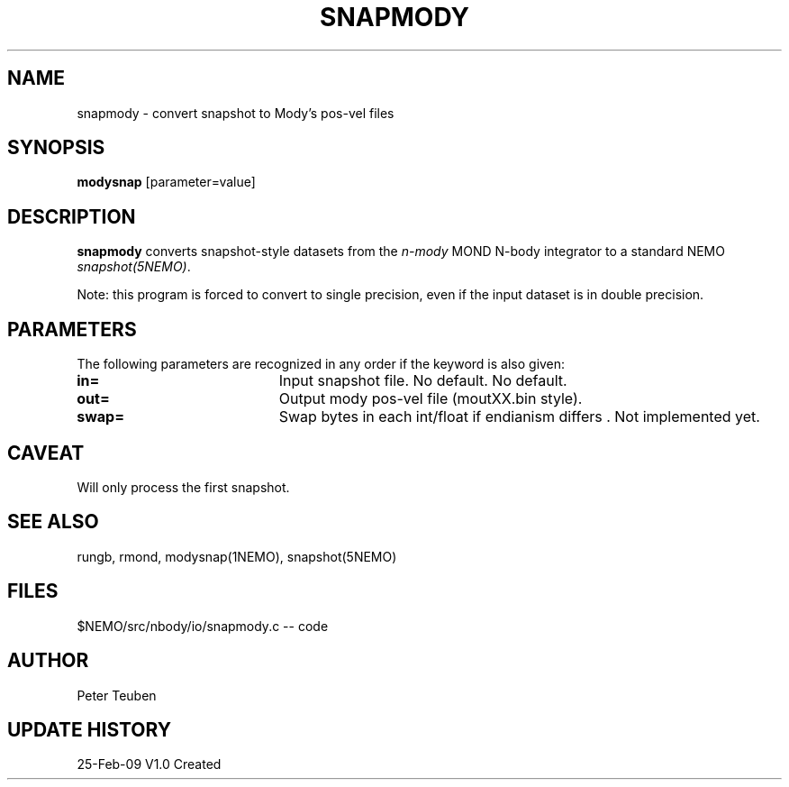 .TH SNAPMODY 1NEMO "26 February 2009"
.SH NAME
snapmody \- convert snapshot to Mody's pos-vel files 
.SH SYNOPSIS
\fBmodysnap\fP [parameter=value]
.SH DESCRIPTION
\fBsnapmody\fP converts snapshot-style datasets from
the \fIn-mody\fP MOND N-body integrator to a standard
NEMO \fIsnapshot(5NEMO)\fP. 
.PP
Note: this program is forced
to convert to single precision, even if the input dataset
is in double precision.
.SH PARAMETERS
The following parameters are recognized in any order if the keyword
is also given:
.TP 20
\fBin=\fP
Input snapshot file. No default.
No default.
.TP
\fBout=\fP
Output  mody pos-vel file (moutXX.bin style).
.TP
\fBswap=\fP
Swap bytes in each int/float if endianism differs .
Not implemented yet.
.SH CAVEAT
Will only process the first snapshot.
.SH SEE ALSO
rungb, rmond, modysnap(1NEMO), snapshot(5NEMO)
.SH FILES
$NEMO/src/nbody/io/snapmody.c  -- code
.SH AUTHOR
Peter Teuben
.SH UPDATE HISTORY
.nf
.ta +1.0i +4.0i
25-Feb-09	V1.0 Created 
.fi
